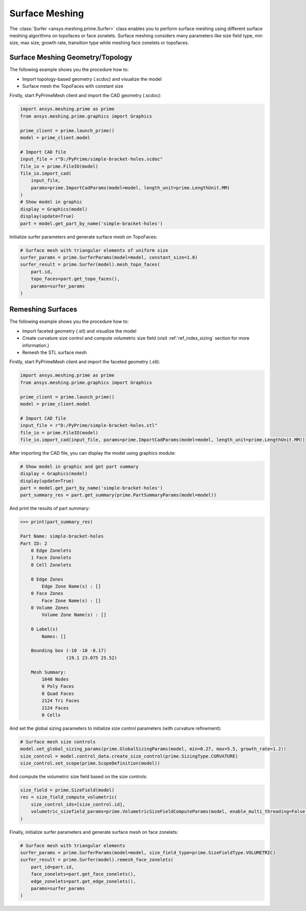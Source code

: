 .. _ref_index_surfer:



***************
Surface Meshing
***************

The :class:`Surfer <ansys.meshing.prime.Surfer>` class enables you to perform surface meshing using
different surface meshing algorithms on topofaces or face zonelets.
Surface meshing considers many parameters like size field type, min size, max size, growth rate, transition type while meshing face zonelets or topofaces.

=================================
Surface Meshing Geometry/Topology
=================================

The following example shows you the procedure how to:

* Import topology-based geometry (.scdoc) and visualize the model
* Surface mesh the TopoFaces with constant size

Firstly, start PyPrimeMesh client and import the CAD geometry (.scdoc):

.. code:: python

    import ansys.meshing.prime as prime
    from ansys.meshing.prime.graphics import Graphics

    prime_client = prime.launch_prime()
    model = prime_client.model

    # Import CAD file
    input_file = r"D:/PyPrime/simple-bracket-holes.scdoc"
    file_io = prime.FileIO(model)
    file_io.import_cad(
        input_file,
        params=prime.ImportCadParams(model=model, length_unit=prime.LengthUnit.MM)
    )
    # Show model in graphic
    display = Graphics(model)
    display(update=True)
    part = model.get_part_by_name('simple-bracket-holes')

.. figure:: ../images/simple-bracket-holes_scdoc.png
    :width: 300pt
    :align: center

Initialize surfer parameters and generate surface mesh on TopoFaces:

.. code:: python

    # Surface mesh with triangular elements of uniform size
    surfer_params = prime.SurferParams(model=model, constant_size=1.0)
    surfer_result = prime.Surfer(model).mesh_topo_faces(
        part.id,
        topo_faces=part.get_topo_faces(),
        params=surfer_params
    )

.. figure:: ../images/simple-bracket-holes_mesh3.png
    :width: 300pt
    :align: center

==================
Remeshing Surfaces
==================

The following example shows you the procedure how to:

* Import faceted geometry (.stl) and visualize the model
* Create curvature size control and compute volumetric size field (visit :ref:`ref_index_sizing` section for more information.)
* Remesh the STL surface mesh

Firstly, start PyPrimeMesh client and import the faceted geometry (.stl):

.. code:: python

    import ansys.meshing.prime as prime
    from ansys.meshing.prime.graphics import Graphics

    prime_client = prime.launch_prime()
    model = prime_client.model

    # Import CAD file
    input_file = r"D:/PyPrime/simple-bracket-holes.stl"
    file_io = prime.FileIO(model)
    file_io.import_cad(input_file, params=prime.ImportCadParams(model=model, length_unit=prime.LengthUnit.MM))

After importing the CAD file, you can display the model using graphics module:

.. code:: python

    # Show model in graphic and get part summary
    display = Graphics(model)
    display(update=True)
    part = model.get_part_by_name('simple-bracket-holes')
    part_summary_res = part.get_summary(prime.PartSummaryParams(model=model))

.. figure:: ../images/simple-bracket-holes_stl.png
    :width: 300pt
    :align: center

And print the results of part summary:

.. code:: python

    >>> print(part_summary_res)

    Part Name: simple-bracket-holes
    Part ID: 2
        0 Edge Zonelets
        1 Face Zonelets
        0 Cell Zonelets

        0 Edge Zones
            Edge Zone Name(s) : []
        0 Face Zones
            Face Zone Name(s) : []
        0 Volume Zones
            Volume Zone Name(s) : []

        0 Label(s)
            Names: []

        Bounding box (-10 -10 -8.17)
                     (19.1 23.075 25.52)

        Mesh Summary:
            1048 Nodes
            0 Poly Faces
            0 Quad Faces
            2124 Tri Faces
            2124 Faces
            0 Cells

And set the global sizing parameters to initialize size control parameters (with curvature refinement):

.. code:: python

    # Surface mesh size controls
    model.set_global_sizing_params(prime.GlobalSizingParams(model, min=0.27, max=5.5, growth_rate=1.2))
    size_control = model.control_data.create_size_control(prime.SizingType.CURVATURE)
    size_control.set_scope(prime.ScopeDefinition(model))

And compute the volumetric size field based on the size controls:

.. code:: python

    size_field = prime.SizeField(model)
    res = size_field_compute_volumetric(
        size_control_ids=[size_control.id],
        volumetric_sizefield_params=prime.VolumetricSizeFieldComputeParams(model, enable_multi_threading=False)
    )

Finally, initialize surfer parameters and generate surface mesh on face zonelets:

.. code:: python

    # Surface mesh with triangular elements
    surfer_params = prime.SurferParams(model=model, size_field_type=prime.SizeFieldType.VOLUMETRIC)
    surfer_result = prime.Surfer(model).remesh_face_zonelets(
        part_id=part.id,
        face_zonelets=part.get_face_zonelets(),
        edge_zonelets=part.get_edge_zonelets(),
        params=surfer_params
    )

.. figure:: ../images/simple-bracket-holes_mesh1.png
    :width: 300pt
    :align: center

